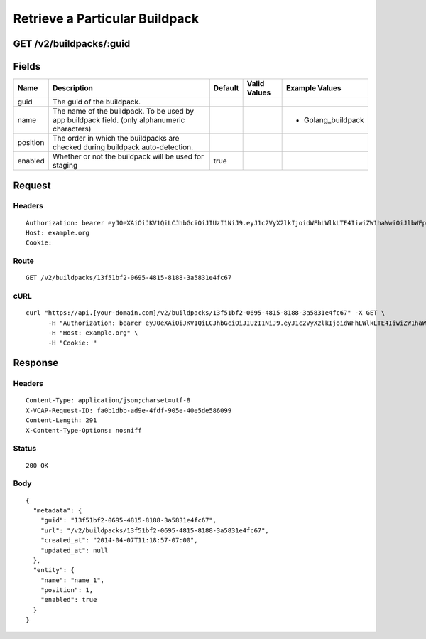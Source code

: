 
Retrieve a Particular Buildpack
-------------------------------


GET /v2/buildpacks/:guid
~~~~~~~~~~~~~~~~~~~~~~~~


Fields
~~~~~~

.. cssclass:: fields table-striped table-bordered table-condensed


+----------+----------------------------------------------------------------------------------------------+---------+--------------+--------------------+
| Name     | Description                                                                                  | Default | Valid Values | Example Values     |
|          |                                                                                              |         |              |                    |
+==========+==============================================================================================+=========+==============+====================+
| guid     | The guid of the buildpack.                                                                   |         |              |                    |
|          |                                                                                              |         |              |                    |
+----------+----------------------------------------------------------------------------------------------+---------+--------------+--------------------+
| name     | The name of the buildpack. To be used by app buildpack field. (only alphanumeric characters) |         |              | - Golang_buildpack |
|          |                                                                                              |         |              |                    |
+----------+----------------------------------------------------------------------------------------------+---------+--------------+--------------------+
| position | The order in which the buildpacks are checked during buildpack auto-detection.               |         |              |                    |
|          |                                                                                              |         |              |                    |
+----------+----------------------------------------------------------------------------------------------+---------+--------------+--------------------+
| enabled  | Whether or not the buildpack will be used for staging                                        | true    |              |                    |
|          |                                                                                              |         |              |                    |
+----------+----------------------------------------------------------------------------------------------+---------+--------------+--------------------+


Request
~~~~~~~


Headers
^^^^^^^

::

  Authorization: bearer eyJ0eXAiOiJKV1QiLCJhbGciOiJIUzI1NiJ9.eyJ1c2VyX2lkIjoidWFhLWlkLTE4IiwiZW1haWwiOiJlbWFpbC0xOEBzb21lZG9tYWluLmNvbSIsInNjb3BlIjpbImNsb3VkX2NvbnRyb2xsZXIuYWRtaW4iXSwiYXVkIjpbImNsb3VkX2NvbnRyb2xsZXIiXSwiZXhwIjoxMzk3NDk5NTM3fQ.NM0o-aasqBMmsPX_56EhzjS_B6yn6Hi0Wll5JNgZZRs
  Host: example.org
  Cookie:


Route
^^^^^

::

  GET /v2/buildpacks/13f51bf2-0695-4815-8188-3a5831e4fc67


cURL
^^^^

::

  curl "https://api.[your-domain.com]/v2/buildpacks/13f51bf2-0695-4815-8188-3a5831e4fc67" -X GET \
  	-H "Authorization: bearer eyJ0eXAiOiJKV1QiLCJhbGciOiJIUzI1NiJ9.eyJ1c2VyX2lkIjoidWFhLWlkLTE4IiwiZW1haWwiOiJlbWFpbC0xOEBzb21lZG9tYWluLmNvbSIsInNjb3BlIjpbImNsb3VkX2NvbnRyb2xsZXIuYWRtaW4iXSwiYXVkIjpbImNsb3VkX2NvbnRyb2xsZXIiXSwiZXhwIjoxMzk3NDk5NTM3fQ.NM0o-aasqBMmsPX_56EhzjS_B6yn6Hi0Wll5JNgZZRs" \
  	-H "Host: example.org" \
  	-H "Cookie: "


Response
~~~~~~~~


Headers
^^^^^^^

::

  Content-Type: application/json;charset=utf-8
  X-VCAP-Request-ID: fa0b1dbb-ad9e-4fdf-905e-40e5de586099
  Content-Length: 291
  X-Content-Type-Options: nosniff


Status
^^^^^^

::

  200 OK


Body
^^^^

::

  {
    "metadata": {
      "guid": "13f51bf2-0695-4815-8188-3a5831e4fc67",
      "url": "/v2/buildpacks/13f51bf2-0695-4815-8188-3a5831e4fc67",
      "created_at": "2014-04-07T11:18:57-07:00",
      "updated_at": null
    },
    "entity": {
      "name": "name_1",
      "position": 1,
      "enabled": true
    }
  }

